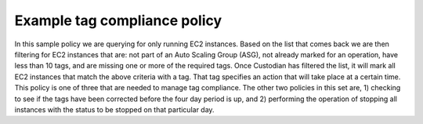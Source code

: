 .. _tagCompliance:

Example tag compliance policy
=============================

In this sample policy we are querying for only running EC2
instances. Based on the list that comes back we are then filtering for EC2
instances that are: not part of an Auto Scaling Group (ASG), not
already marked for an operation, have less than 10 tags, and are missing one or more
of the required tags. Once Custodian has filtered the list, it will
mark all EC2 instances that match the above criteria with a tag. That tag specifies an action
that will take place at a certain time. This policy is one of three that
are needed to manage tag compliance. The other two policies in this set are, 1)
checking to see if the tags have been corrected before the four day period
is up, and 2) performing the operation of stopping all instances
with the status to be stopped on that particular day.

.. code-block:: yaml
   :linenos:

   - name: ec2-tag-compliance-mark
     resource: ec2
     comment: |
       Mark non-compliant, Non-ASG EC2 instances with stoppage in 4 days
     query:
       - instance-state-name: running ──▶ Only apply filter to running instances
     filters:
   ▣──────  - "tag:aws:autoscaling:groupName": absent
   │▣─────  - "tag:c7n_status": absent
   │ │ ▣─── - type: tag-count
   │ │ │    - or:                           ─┐
   │ │ │      - "tag:Owner": absent          ├─If any of these tags are
   │ │ │      - "tag:CostCenter": absent     │ missing, then select instance
   │ │ │      - "tag:Project": absent       ─┘
   │ │ │
   │ │ │  actions: ─────────────────▶ For selected instances, run this action
   │ │ │    - type: mark-for-op ────▶ Mark instance for operation
   │ │ │      op: stop ─────────────▶ Stop instance
   │ │ │      days: 4 ──────────────▶ After 4 days
   │ │ │
   │ │ ▣────▶ If instance has 10 tags, skip
   │ ▣──────▶ If instance already has a c7n_status, skip
   ▣────────▶ If instance is part of an ASG, skip